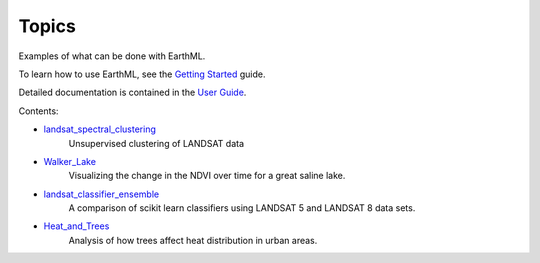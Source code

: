 ******
Topics
******

Examples of what can be done with EarthML.

To learn how to use EarthML, see the
`Getting Started <../getting_started/index.html>`_ guide.

Detailed documentation is contained in the `User Guide
<../user_guide/index.html>`_.

Contents:

* `landsat_spectral_clustering <landsat_spectral_clustering.html>`_
   Unsupervised clustering of LANDSAT data

..
   * `Carbon_Flux <Carbon_Flux.html>`_
      Visualizing and estimating global carbon flux from fluxnet and RSIF data.

* `Walker_Lake <Walker_Lake.html>`_
   Visualizing the change in the NDVI over time for a great saline lake. 

* `landsat_classifier_ensemble <landsat_classifier_ensemble.html>`_
   A comparison of scikit learn classifiers using LANDSAT 5 and LANDSAT 8 data sets.

* `Heat_and_Trees <Heat_and_Trees.html>`_
   Analysis of how trees affect heat distribution in urban areas.

